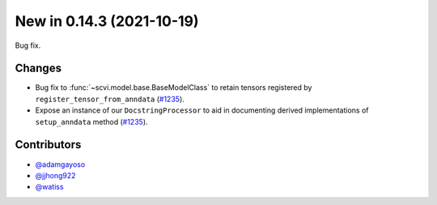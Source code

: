 New in 0.14.3 (2021-10-19)
--------------------------

Bug fix.

Changes
~~~~~~~
- Bug fix to :func:`~scvi.model.base.BaseModelClass` to retain tensors registered by ``register_tensor_from_anndata`` (`#1235`_).
- Expose an instance of our ``DocstringProcessor`` to aid in documenting derived implementations of ``setup_anndata`` method (`#1235`_).

Contributors
~~~~~~~~~~~~
- `@adamgayoso`_
- `@jjhong922`_
- `@watiss`_

.. _`@adamgayoso`: https://github.com/adamgayoso
.. _`@jjhong922`: https://github.com/jjhong922
.. _`@watiss`: https://github.com/watiss

.. _`#1235` : https://github.com/YosefLab/scvi-tools/pull/1235
